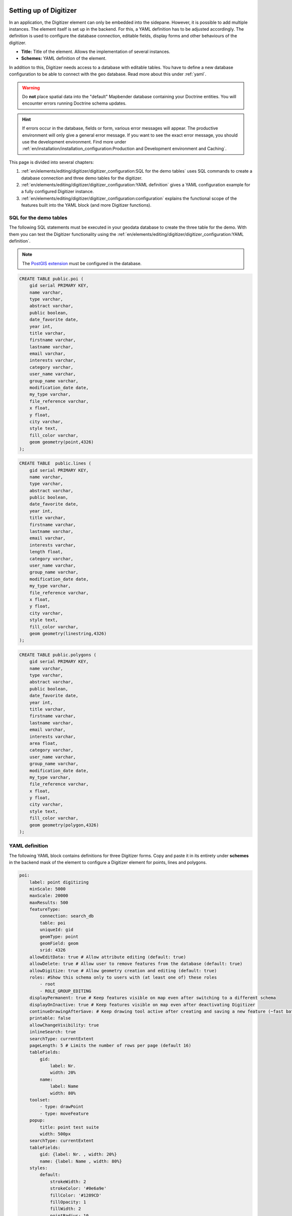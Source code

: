 .. _digitizer_configuration:

Setting up of Digitizer
=======================

In an application, the Digitizer element can only be embedded into the sidepane. However, it is possible to add multiple instances.
The element itself is set up in the backend. For this, a YAML definition has to be adjusted accordingly.
The definition is used to configure the database connection, editable fields, display forms and other behaviours of the digitizer.

.. image:: ../../../../figures/digitizer_configuration.png
     :width: 100%

* **Title:** Title of the element. Allows the implementation of several instances.
* **Schemes:** YAML definition of the element.

In addition to this, Digitizer needs access to a database with editable tables.
You have to define a new database configuration to be able to connect with the geo database. Read more about this under :ref:`yaml`.

.. warning:: Do **not** place spatial data into the "default" Mapbender database containing your Doctrine entities. You will encounter errors running Doctrine schema updates.
 
.. hint:: If errors occur in the database, fields or form, various error messages will appear. The productive environment will only give a general error message. If you want to see the exact error message, you should use the development environment. Find more under :ref:`en/installation/installation_configuration:Production and Development environment and Caching`.

This page is divided into several chapters:

1. :ref:`en/elements/editing/digitizer/digitizer_configuration:SQL for the demo tables` uses SQL commands to create a database connection and three demo tables for the digitizer.
2. :ref:`en/elements/editing/digitizer/digitizer_configuration:YAML definition` gives a YAML configuration example for a fully configured Digitizer instance.
3. :ref:`en/elements/editing/digitizer/digitizer_configuration:configuration` explains the functional scope of the features built into the YAML block (and more Digitizer functions).


SQL for the demo tables
-----------------------

The following SQL statements must be executed in your geodata database to create the three table for the demo. With them you can test the Digitizer functionality using the :ref:`en/elements/editing/digitizer/digitizer_configuration:YAML definition`.

.. note:: The `PostGIS extension <https://postgis.net/>`_ must be configured in the database.


.. code-block:: postgres

    CREATE TABLE public.poi (
        gid serial PRIMARY KEY,
        name varchar,
        type varchar,
        abstract varchar,
        public boolean,
        date_favorite date,
        year int,
        title varchar,
        firstname varchar,
        lastname varchar,
        email varchar,
        interests varchar,
        category varchar,
        user_name varchar,
        group_name varchar,
        modification_date date,
        my_type varchar,
        file_reference varchar,
        x float,
        y float,
        city varchar,
        style text,
        fill_color varchar,        
        geom geometry(point,4326)
    );

.. code-block:: postgres

    CREATE TABLE  public.lines (
        gid serial PRIMARY KEY,
        name varchar,
        type varchar,
        abstract varchar,
        public boolean,
        date_favorite date,
        year int,
        title varchar,
        firstname varchar,
        lastname varchar,
        email varchar,
        interests varchar,
        length float,
        category varchar,
        user_name varchar,
        group_name varchar,
        modification_date date,
        my_type varchar,
        file_reference varchar,
        x float,
        y float,
        city varchar,
        style text,
        fill_color varchar,
        geom geometry(linestring,4326)
    );

.. code-block:: postgres

    CREATE TABLE public.polygons (
        gid serial PRIMARY KEY,
        name varchar,
        type varchar,
        abstract varchar,
        public boolean,
        date_favorite date,
        year int,
        title varchar,
        firstname varchar,
        lastname varchar,
        email varchar,
        interests varchar,
        area float,
        category varchar,
        user_name varchar,
        group_name varchar,
        modification_date date,
        my_type varchar,
        file_reference varchar,
        x float,
        y float,
        city varchar,
        style text,
        fill_color varchar,
        geom geometry(polygon,4326)
    );


YAML definition
---------------

The following YAML block contains definitions for three Digitizer forms.
Copy and paste it in its entirety under **schemes** in the backend mask of the element to configure a Digitizer element for points, lines and polygons.

.. code-block:: yaml

    poi:
        label: point digitizing
        minScale: 5000
        maxScale: 20000
        maxResults: 500 
        featureType:
            connection: search_db
            table: poi
            uniqueId: gid
            geomType: point
            geomField: geom
            srid: 4326
        allowEditData: true # Allow attribute editing (default: true)
        allowDelete: true # Allow user to remove features from the database (default: true)
        allowDigitize: true # Allow geometry creation and editing (default: true)
        roles: #Show this schema only to users with (at least one of) these roles
            - root
            - ROLE_GROUP_EDITING
        displayPermanent: true # Keep features visible on map even after switching to a different schema
        displayOnInactive: true # Keep features visible on map even after deactivating Digitizer
        continueDrawingAfterSave: # Keep drawing tool active after creating and saving a new feature (~fast batch mode feature creation)
        printable: false
        allowChangeVisibility: true
        inlineSearch: true
        searchType: currentExtent
        pageLength: 5 # Limits the number of rows per page (default 16)
        tableFields:
            gid:
                label: Nr.
                width: 20%
            name:
                label: Name
                width: 80%
        toolset:
            - type: drawPoint
            - type: moveFeature
        popup:
            title: point test suite
            width: 500px
        searchType: currentExtent
        tableFields:
            gid: {label: Nr. , width: 20%}
            name: {label: Name , width: 80%}
        styles:
            default:
                strokeWidth: 2
                strokeColor: '#0e6a9e'
                fillColor: '#1289CD'
                fillOpacity: 1
                fillWidth: 2
                pointRadius: 10
            select:
                strokeWidth: 3
                strokeColor: '#0e6a9e'
                fillOpacity: 0.7
                pointRadius: 10
            unsaved:
                strokeWidth: 3
                strokeColor: "#f0f0f0"
                fillColor:   "#ffffff"
                fillOpacity: 0.5
                pointRadius: 6
                label: 'Please save'
                fontColor: red
                fontSize: 18
        formItems:
           - type: tabs
             children:
               - type: form
                 title: Basic information
                 css: {padding: 10px}
                 children:
                     - type: label
                       title: Welcome to the digitize demo. Try the new Mapbender feature!
                     - type: input
                       title: Name
                       mandatory: true
                       name: name
                       mandatoryText: Please give a name to the poi.
                       infoText: "Help: Please give a name to the new object."
                     - type: input
                       title: Title
                       mandatory: false
                       name: title
                       mandatoryText: Please give a title to the poi.
                     - type: textArea
                       name: abstract
                       title: Abstract
                       placeholder: 'please edit this field'
                     - type: select
                       title: Type
                       name: type
                       options: {A: A, B: B, C: C, D: D, E: E}
                     - type: breakLine
               - type: form
                 title: Personal information
                 css: {padding: 10px}
                 children:
                     - type: label
                       title: Please give us some information about yourself.
                     - type: fieldSet
                       children:
                           - type: input
                             title: Firstname
                             name: firstname
                             css: {width: 30%}
                           - type: input
                             title: Lastname
                             name: lastname
                             css: {width: 30%}
                           - type: input
                             title: E-Mail
                             name: email
                             css: {width: 40%}
                     - type: select
                       multiple: false
                       title: Interests
                       name: interests
                       options: {maps: maps, reading: reading, swimming: swimming, dancing: dancing, beer: beer, flowers: flowers}
                     - type: date
                       title: favorite Date
                       name: date_favorite
                       mandatory: true
                       css: {width: 25%}
                     - type: breakLine
                     - type: breakLine
                     - type: checkbox
                       name: public
                       value: true
                       title: public (this new object is public)
    line:
        label: line digitizing
        inlineSearch: true
        featureType:
            connection: search_db
            table: lines
            uniqueId: gid
            geomType: line
            geomField: geom
            srid: 4326
        openFormAfterEdit: true
        allowDelete: true
        toolset:
            - type: drawLine
            - type: modifyFeature
            - type: moveFeature
        popup:
            title: line test suite
            width: 500px
        searchType: currentExtent
        tableFields:
            gid: {label: Nr. , width: 20%}
            name: {label: Name , width: 80%}
        styles:
            default:
                strokeWidth: 2
                strokeColor: '#0e6a9e'
                fillColor: '#1289CD'
                fillOpacity: 1
                fillWidth: 2
                pointRadius: 10
            select:
                strokeWidth: 3
                strokeColor: '#0e6a9e'
                fillOpacity: 0.7
                pointRadius: 10
        formItems:
           - type: form
             title: Basic information
             css: {padding: 10px}
             children:
                 - type: label
                   title: Welcome to the digitize demo. Try the new Mapbender feature!
                 - type: input
                   title: Name
                   name: name
                   mandatory: true
                   mandatoryText: Please give a name to the new object.
                   infoText: "Help: Please give a name to the new object."
                 - type: select
                   title: Type
                   name: type
                   options: {A: A, B: B, C: C, D: D, E: E}
    polygon:
        label: polygon digitizing
        inlineSearch: true
        featureType:
            connection: search_db
            table: polygons
            uniqueId: gid
            geomType: polygon
            geomField: geom
            srid: 4326
        openFormAfterEdit: true
        allowDelete: false
        useContextMenu: true
        toolset:
            - type: drawPolygon
            - type: drawRectangle
            - type: drawDonut
            - type: drawEllipse
            - type: drawCircle
            - type: modifyFeature
            - type: moveFeature
        popup:
            title: polygon test suite
            width: 500px
        searchType: currentExtent
        tableFields:
            gid: {label: Nr. , width: 20%}
            name: {label: Name , width: 80%}
        styles:
            default:
                strokeWidth: 2
                strokeColor: '#0e6a9e'
                fillColor: '#1289CD'
                fillOpacity: 1
                fillWidth: 2
                pointRadius: 10
            select:
                strokeWidth: 3
                strokeColor: '#0e6a9e'
                fillOpacity: 0.7
                pointRadius: 10
        formItems:
           - type: form
             title: Basic information
             css: {padding: 10px}
             children:
                 - type: label
                   title: Welcome to the digitize demo. Try the new Mapbender feature!
                 - type: input
                   title: Name
                   mandatory: true
                   name: name
                   mandatoryText: Please give a name to the new object.
                   infoText: "Help: Please give a name to the new object."
                 - type: select
                   title: Type
                   name: type
                   options: {A: A, B: B, C: C, D: D, E: E}


Configuration
=============

The following chapter explains the individual components of the element that can be included into the YAML configuration, offering the base structure that is used in the Digitizer.


Basic definition
----------------

A basic definition for a Digitizer capturing instance (in this example for *poi*) may look like the following YAML snippet.

.. code-block:: yaml

    poi:
      label: 'point digitizing'
      minScale: 1000
      maxScale: 5000
      maxResults: 500
      zoomBuffer: 100
      filterUser: false
      trackUser: false
      featureType:
        connection: geodata_db
        table: poi
        uniqueId: gid
        geomType: point
        geomField: geom
        srid: 4326
        filter: null
        styleField: style
        userColumn: user_name
      allowCustomStyle: true
      allowChangeVisibility: true
      allowCreate: true
      allowDelete: true
      allowDigitize: true
      allowEditData: true
      allowRefresh: true
      continueDrawingAfterSave: true
      displayPermanent: true
      displayOnInactive: true
      refreshLayersAfterFeatureSave:
        - wms_point_layer
      inlineSearch: true
      searchType: currentExtent
      pageLength: 5
      printable: true
      toolset:
        -
          type: drawPoint
        -
          type: moveFeature
      popup:
        title: 'point test suite'
        width: 500px
      styles:
        select:
          strokeWidth: 3
          strokeColor: '#00ffff'
          fillColor: '#FF00ff'
          fillOpacity: 0.5
          pointRadius: 20
          label: '${name}'
      tableFields:
        gid:
          label: Nr.
          width: 20%
        name:
          label: Name
          width: 80%
      formItems:
        -
          type: label
          title: 'Welcome to the digitize demo. Try the new Mapbender feature!'
        -
          type: input
          title: Name
          name: name
          copyClipboard: true
          infoText: 'Info: Please give a name to the new object.'
          mandatoryText: 'Mandatory Field: Please give a name to the poi.'
          required: true
          css:
            color: green
          attr:
            placeholder: 'Please give a name to the poi.'
        -
          type: input
          title: Title
          required: false
          name: title


The possible options are:

* **label:** Label of the Digitizer instance.
* **minScale:** Minimum scale denominator for visualizing features.
* **maxScale:** Maximum scale denominator for visualizing features.
* **featureType:** Connection to the database.
    * connection: Name of the database connection (see `packages/doctrine.yaml`).
    * table: Name of the feature table.
    * uniqueId: Column name of the unique identifier (Default if empty: [id]).
    * geomType: Geometry type - point, line, polygon, or multipolygon.
    * geomField: Name of the geometry column.
    * srid: Coordinate reference system of the geometry column as EPSG code (e.g. 4326).
    * filter: Data filters for values in a defined column (e.g. filter: interests = 'maps').
    * userColumn: Stores the user name on save (see filterUser/trackUser).
    * styleField: Column to store the style for a feature.
* **allowChangeVisibility:** Offer buttons to toggle feature visibility (default: true).
* **allowCreate:** Allow feature creation (default: true).
* **allowDelete:** Allow data deletion (default: true).
* **allowDigitize:** Allow geometry creation and editing (if false, no Digitizer buttons will appear (new Point, move, etc.). Attribute editing may still be allowed via allowEdit (default: true).
* **allowEditData:** Allow attribute editing (default: true).
* **displayOnInactive:** The current FeatureType will still be displayed on the map, although Digitizer is deactivated in the sidepane (Accordion, Tabs) [true/false]. If switched to true, this option is a bit intricate, due to the still activated Digitizer events. For experienced users, it will be helpful in some scenarios.
* **allowCustomStyle:** Allow user-specific styles for features in the map (default: false). For each feature you can set unique styles. If not set, the default style is used. Needs ``styleField`` definition in featureType section.

 .. image:: ../../../../figures/digitizer/stylemanager.png
              :width: 100%

* **allowRefresh:** Offer a button to refresh data (for tables frequently modified by several users) (default: false).
* **continueDrawingAfterSave:** Keep the drawing tool active after creating and saving a new feature.
* **displayPermanent:** Keep features visible on the map, even after switching to a different schema (default: false).
* **displayOnInactive:** Keep features visible on map, even after deactivating Digitizer (default: false).
* **pageLength:** Limits the number of rows per page (default: 16).
* **refreshLayersAfterFeatureSave:** List of Mapbender source instance IDs/names (see :ref:`en/backend/applications/layerset:layerset-instances`) that will reload after any item is created, updated or deleted (default: none).

.. code-block:: yaml

        refreshLayersAfterFeatureSave:
            - mapbender_users # or WMS InstanceID


* **roles:** List of roles. Show this schema only to users with (at least one of) these roles.

.. code-block:: yaml

        roles: #Show this schema only to users with (at least one of) these roles
            - root
            - ROLE_GROUP_EDITING


Combination schema
------------------

If a schema defines a combine setting (``combine``), it is treated as a combination schema. Data from multiple other schemas is then displayed together. The entries in the combine list must be the names of the sub-schemas to be combined.

* A schema with ``combine`` only allows a reduced set of other settings.
* It may define roles to limit user access to the whole combination.
* It may define table to explicitly specify table formatting of data common to all referenced sub-schemas.
* A schema referenced by a combine list may not itself define combine.

.. code-block:: yaml

                        schemes:
                            combine_schemes_together:
                                label: combine schemes (in this case poi and line)
                                searchType: currentExtent 
                                combine:
                                    - poi
                                    - line
                                roles: # Show this schema only to users with (at least one of) these roles
                                    - root
                                    - ROLE_GROUP_EDITING


User specific data
------------------

Data shown in each schema can be separate for different users. 

Each schema may define:

* **filterUser** Keep data separate for each user (default: false). Needs definition of userColumn in featureType.
* **trackUser** Store the creating / modiying user (default: false). Can be done without actually filtering selection. Needs definition of userColumn in featureType.

Setting either of these to true additionally requires ``userColumn`` (string) to be defined in the dataStore/featureType definition. This must name a table column of sufficient length to store the user name.

.. hint:: Note that with ``filterUser: true``, *trackUser* is implied and its setting, if present, is ignored.


.. code-block:: yaml

        poi:
        label: 'point digitizing'
        filterUser: true
        trackUser: true
        featureType:
            connection: geodata_db
            table: poi
            uniqueId: gid
            geomType: point
            geomField: geom
            srid: 4326
            userColumn: user_name


Definition of the available toolsets (Toolset Type)
---------------------------------------------------

Each schema may define a toolset setting to configure the types of drawing tools available during geometry creation. This should be a list of strings, or ``null`` for auto-configuration (which is the default).


Toolset types
^^^^^^^^^^^^^

* **drawPoint** - Draw a point.
* **drawLine** - Draw a line.
* **drawPolygon** - Draw a polygon.
* **drawRectangle** - Draw a rectangle.
* **drawCircle** - Draw a circle.
* **drawEllipse** - Draw an ellipse.
* **drawDonut** - Draw a donut (enclave).
* **modifyFeature** - Move the vertices of a geometry.
* **moveFeature** - Move the whole geometry.


YAML definition of toolset types
^^^^^^^^^^^^^^^^^^^^^^^^^^^^^^^^

.. code-block:: yaml

    polygon:
        [...]
        toolset:
            - type: drawPolygon
            - type: drawRectangle
            - type: drawDonut


Some example configurations:

* If ``toolset`` is set as an empty list, no geometry creation tools will be offered.
* If ``toolset`` is null or not set, and the connected feature type declares its geomType, Digitizer will reduce the selection of tools to to those compatible with the ``geomType`` (e.g., no line drawing for datasets containing only points or polygons).
* If neither ``toolset`` nor the ``geomType`` are defined, all supported tools are offered.
* If feature modification is allowed (via ``allowDigitize``/``allowEdit``), vertex modification and feature translation tools will also be offered.
* If ``allowCreate: false``, no creation tools from the toolset setting will be offered. ``drawDonut`` (inherently a modification, not creation tool) may still be offered, if editing is allowed.


Definition of the feature table
-------------------------------

The Digitizer provides an feature table in the sidepane. It can be used to navigate to features and open their editing form. The table can be filtered and sorted. 
The width of the individual columns can optionally be specified in percent or pixels.

* **tableFields:** Define the columns for the feature table. (default - display primary key only).
    * definition of a column: ``[table column]: {label: [label text], width: [css-definition, like width]}``.
* **searchType:** Initial state of a checkbox for limiting feature loading to current visible map portion. [all/currentExtent] (default: currentExtent).
* **inlineSearch:** Allows to search in the table (default: true).
* **paging:** De/activate paging, showing several pages in the feature table (default: true).
* **pageLength:** Define the length of a page when paging is activated (default: 16).

You can find more detailed information on possible configurations `here <https://datatables.net/reference/option/>`_.

.. code-block:: yaml

    poi:
      []
        searchType: currentExtent
        pageLength: 10
        inlineSearch: true
        tableFields:
            gid:
                label: Nr.
                width: 20%
            name:
                label: Name
                width: 80%


Search in the tables (inline Search)
^^^^^^^^^^^^^^^^^^^^^^^^^^^^^^^^^^^^

You can use the inline search to search for an element in the table. 
The activated search bar will be displayed above the table. After entering a search request, it shows all the search results for the records of the table.

.. code-block:: yaml

  poi:
      ...
      inlineSearch: true      # true: allows the search in the table (default: true).
      ...


Configuring forms
-----------------

Very complex forms can be defined to collect attributes for your features. Each schema configuration contains a list of (potentially nested) objects under ``formItems``, defining the contents and structure of the form shown when an item is created or edited. 

.. hint:: Note that this form will also be used purely as a detail display vehicle even if editing is disabled.

.. image:: ../../../../figures/digitizer.png
     :width: 100%

The following options for the configuration of the forms are available as type:

* Textfields (type: input).
* Text (type: label or type: text).
* Textareas (type: textArea).
* Definition of html (type: html).

* Checkboxes (type: checkbox).
* Selectboxes, Multiselectboxes (type: select).
* Radiobuttons (type: radioGroup).

* Datepicker (type: date).
* Color picker (type: colorPicker).

* File upload (type: file).
* Image Display (type: image).

* Definition of tabs (type: tabs).
* Break line (type: breakLines).


Form fields
^^^^^^^^^^^

Form input fields come in a multitude of different types, controlled by the ``type`` value. All inputs share a common set of configuration options:


.. list-table::
   :widths: 20 20 40 10
   :header-rows: 1

   * - name
     - type
     - description
     - default
   * - type
     - string
     - Type of form input field (see below)
     - -none-
   * - name
     - string
     - Table column mapped to the input
     - -none-
   * - value
     - string
     - Initial field value on newly created items
     - -none-
   * - title
     - string
     - Label text for form input field 
     - -none-
   * - attr
     - object
     - Mapping of HTML attributes to add to the input 
     - -none-
   * - infoText
     - string
     - Explanatory text placed in a tooltip next to the label
     - -none-
   * - css
     - object
     - Mapping of CSS rules to add to the form group (container around label and input)
     - -none-
   * - cssClass
     - string
     - Added to the class attribute of the form group (container around label and input)
     - -none-


.. image:: ../../../../figures/digitizer_with_tabs.png
     :scale: 80


Text fields (type: input)
^^^^^^^^^^^^^^^^^^^^^^^^^

Text fields are produced via the ``type: input`` flag.

.. code-block:: yaml

         - type: input                                      # element type definition
           title: Title for the field                       # Definition of a labeling (optional, if not defined no labeling is set)
           name: column_name                                # Reference to table column
           copyClipboard: false                             # Offer a button that copies entered information to the clipboard (default: false) (optional)
           #mandatory: true                                 # Specifies a mandatory field (optional), please use required instead
           infoText: "Info: Please emter Information."      # Offer a button that that provides Intormation on mouse-over (optional)
           mandatoryText: You have to provide information.  # Define text that is shown on save if no content is provided for a mandatory field (optional)
           required: true
           cssClass: 'input-css'                            # css class to use as style for the input field (optional).
           value: 'default Text'                            # Define a default value  (optional)
           css:                                             # CSS definition (optional)
               color: green
           attr:
               placeholder: 'please edit this field'        # placeholder appears in the field as information when field is empty (optional)


* **title:** Definition of a labeling (optional - if not defined, no labeling is set).
* **name:** Reference to table column (required).
* **copyClipboard:** Offer a button that copies entered information to the clipboard (optional, default: false).
* **infoText:** Offer a button that provides information on mouseover (optional).
* **mandatoryText:** Define a text that is shown on save if no content is provided for a mandatory field (optional).
* **value:** Define a default value (optional).
* **css:** CSS definition (optional).
* **cssClass:** Added to the class attribute of the form group (container around label and input).

Attributes (attr)
* **placeholder:** placeholder appears in the field as information (optional)
* **required:** Specifies a mandatory field (optional, default: false)


Customization by attr object definitions
""""""""""""""""""""""""""""""""""""""""

Many common customizations for inputs can be performed purely with the attr object. E.g. ``type: input`` can be restricted to allow numbers only by overriding its HTML type attribute; all inputs can be made *required* or *readonly*.

.. code-block:: yaml

	formItems:
	  - type: input
	    name: strictly_formatted_column
	    title: Strict input pattern demo
            required: true
	    attr:
		  pattern: '\w{2}\d{3,}'
		  placeholder: Two letters followed by at least three digits
	  - type: input
	    name: numeric_column
	    title: Numbers only
            required: true
	    attr:
	      type: number
	      min: 10
	      max: 200
	      step: 10
	  - type: textArea
	    name: text_column
	    title: Very large text area
	    attr:
	      rows: 10

Element groups (type: fieldSet)
^^^^^^^^^^^^^^^^^^^^^^^^^^^^^^^

Elements can be grouped together in one row to provide logical connections or to save space. To define a group, you have to set ``type: fieldSet`` and afterwards define the children which shall be grouped.
For every children you can define a css parameter, for example a width to control the space for each element.

.. code-block:: yaml

                     - type: fieldSet             # Grouping of fields, regardless of field type
                       children:                  # Define the group elements by children
                           - type: input
                             title: Firstname
                             name: firstname
                             css: {width: 30%} 
                           - type: input
                             title: Lastname
                             name: lastname
                             css: 
                                 width: 30%
                           - type: input
                             title: E-Mail
                             name: email
                             css: 
                                 width: 40%


Text/Label (type: label)
^^^^^^^^^^^^^^^^^^^^^^^^

With ``type: label`` you can write a non-editable text to the form window.

.. code-block:: yaml

         - type: label                                    # label writes a non-editable text to the form window.
           text: 'Please give information about the poi.' # define a text 
           css:
              color: red


Textareas (type: textArea)
^^^^^^^^^^^^^^^^^^^^^^^^^^

Similar to the text field via ``type: input``, text areas can be created that can contain several lines using ``type: textArea``.

.. code-block:: yaml

         - type: textArea       # Typ textArea creates a text area
           rows: 4              # Number of rows for the text area
           title: Description   # Label (optional)
           name: abstract       # table column

* **rows**: Number of rows for the text area.


Write HTML (type: html)
^^^^^^^^^^^^^^^^^^^^^^^

``Type: html`` allows you to define html (e.g., button or links).

.. image:: ../../../../figures/digitizer/digitizer_html.png
     :scale: 80

.. code-block:: yaml

                     - type: html   # allows to define html
                       html: '<p><b>Read more at the </b><a href="https://mapbender.org" target="_blank" style="color:blue;">Mapbender-Website</a>!</br>Enjoy Mapbender.</p>'


Checkboxes (type: checkbox)
^^^^^^^^^^^^^^^^^^^^^^^^^^^

``Type: checkbox`` creates an on/off checkbox.

.. code-block:: yaml

         - type:  checkbox        # Type checkbox creates a checkbox. When activated, the specified value is written to the database.
           title: Is this true?   # Label (optional)
           name:  public          # table column 
           value: true            # Initial field value on newly created items (true/false, default: false)


Selectbox or multiselect (type: select)
^^^^^^^^^^^^^^^^^^^^^^^^^^^^^^^^^^^^^^^

By defining a selectbox, predefined values can be used in the form.
You can choose between a selectbox with a selectable entry (``type: select``) or a multiselectbox with several selectable entries (``type: multiselect``).


(1) select - one selectable entry
"""""""""""""""""""""""""""""""""

.. code-block:: yaml

         - type: select                     # element type definition
           title: select a type             # labeling (optional)
           name: type                       # reference to table column
           select2: true                    # Activates full text search for the selectbox (please note for multi: true full text search is activated by default)
           maximumSelectionLength: 2        # define the maximum number of possible selections (needs select2: true)
           copyClipboard: false             # specify button that copies chosen values to the clipboard (optional). [true/false] (default: false).           
           infoText: 'Help: Please choose a type.'
           attr:
               multiple: false              # define a multiselect (default: false)
           options:                         # definition of the options (key, value)
               '': 'Please select a type...'
               'A': 'Type A'
               'B': 'Type B'
               'C': 'Type C'
               'D': 'Type D'

.. code-block:: yaml

           options:
               - label: 'Please select a type...'
                 value: ''
               - label: 'Type A'
                 value: 'A'
               - label: 'Type B'
                 value: 'B'
               - label: 'Type C'
                 value: 'C'
               - label: 'Type D'
                 value: 'D'


If you define ``useValuesAsKeys: true``, you only have to refer to the values. The values will be used as keys too. Please be aware that without the parameter or with ``useValuesAsKeys: false``, a number will be used.

.. code-block:: yaml

            useValuesAsKeys: true
            options:
                - A
                - B
                - C
                - D


* **select2:** Activates full text search for the selectbox (please note for multiselectboxes, full text search is activated by default). 
* **multi:** Define a singleselectbox or multiselectbox (default: false).
* **value:** Definition of the default value.
* **options with label and value:** Definition of the options (label, value).
* **useValuesAsKeys:** The values will be used as keys too. Else it will be a number that will be assigned for each option (default: false).


(2) multiselect - several selectable entries
""""""""""""""""""""""""""""""""""""""""""""

The multiselectbox is activated by the attribute ``multiple: true``. You can choose multiple entries in the selectbox. 
The usage and their requirements of the database table column may vary. In general with the example above, you can switch via ``multiple: true`` to multiselects. The database fields is still a character varying.
The values are saved comma separated in the table column.
 
.. code-block:: yaml

         - type: select
           title: Interests
           name: type
           maximumSelectionLength: 2 # maximum number of possible selections
           attr:
               multiple: true
           options:
               - label: 'Please select a type...'
                 value: ''
               - label: 'Type A'
                 value: 'A'
               - label: 'Type B'
                 value: 'B'
               - label: 'Type C'
                 value: 'C'
               - label: 'Type D'
                 value: 'D'
                 attr:
                     disabled: disabled
           value: A,C   # use comma-separated values for default multi-select value


.. tip:: The multiple selection provides an easier mechanism to choose an entry, which also allows a search in the dropdown list. The navigation through the list is possible via keyboard. 

Possible entries are highlighted during typing. An already chosen entry can be removed by clicking the small "x" symbol. An entry can also be marked as disabled.


.. image:: ../../../../figures/digitizer/digi_multiselecttool.png
     :scale: 80

* **maximumSelectionLength**: maximum number of possible selections (optional parameter)


.. image:: ../../../../figures/digitizer/digi_multiselect_maximumselectionlength.png
     :scale: 80


Get options for the selectbox via SQL
"""""""""""""""""""""""""""""""""""""

With a SQL request, the values of the selectbox can be directly taken from a database table.

.. code-block:: yaml

         - type: select         # element type definition
           title: Choose a type # labeling (optional)
           name: type           # reference to table column
           connection: connectionName # Define the database connection
           sql: 'SELECT DISTINCT type_name as label, type_id as value FROM types order by value;'    # get the options fro the selectbox
           options:
               - label: 'Please select a type...'
                 value: ''

Radio buttons (type: radioGroup)
^^^^^^^^^^^^^^^^^^^^^^^^^^^^^^^^

Type radioGroup creates radio buttons.

.. code-block:: yaml

        -   type: radioGroup      # Type radioGroup creates radio buttons. When activated, the specified value is written to the table column.
            title: Radiobuttons - Choose one # Label (optional)
            name: test1           # table column
            options:              # define the options
                - label: Option 1
                  value: v1
                - label: Option 2
                  value: v2
            value: v2   # Pre-select option v2 by default for new items


Date picker (type: date)
^^^^^^^^^^^^^^^^^^^^^^^^

Type date creates an input field that allows you to enter a date, either with a textbox that validates the input or a special date picker interface.
It produces standard SQL date string format "YYYY-MM-DD".

.. image:: ../../../../figures/digitizer_datepicker.png
     :scale: 80

.. code-block:: yaml

                     - type: date                  # text field that provides a date picker
                       title: favorite Date        # Label (optional)
                       name: date_favorite         # table column
                       attr:
                           min: '2020-01-01'       # set the minimum selectable date
                           max: '2030-01-01'       # set the maximum selectable date


* **min**: Set the minimum selectable date. When set to null, there is no minimum. Optional attribute.
* **max**: Set the maximum selectable date. When set to null, there is no maximum. Optional attribute.


Color picker (type: colorPicker)
^^^^^^^^^^^^^^^^^^^^^^^^^^^^^^^^

Type colorPicker creates an input fields that allows you to enter a color value (in HEX form for example #ff00ff) or via a color picker interface.

.. image:: ../../../../figures/digitizer/digitizer_colorpicker.png
     :scale: 80

.. code-block:: yaml

                     - type: colorPicker      # click in the color area at the right side of the text field opens a color picker
                       title: 'Fill color'    # Label (optional)
                       name: fill_color       # table column
                       value: 'ff00ff'        # predefine the value of the color picker


File upload (type: file)
^^^^^^^^^^^^^^^^^^^^^^^^

The file upload can be used to link files to a database column in the form. To do this, the uploaded files are stored in Mapbender and the path is noted in the column.
The storage path and the name of the stored files cannot yet be changed. The file upload always saves to the same directory and is built up from the parameters:

* tablename
* columnname
* filename

The filesystem path is:

* `<mapbender>/web/uploads/featureTypes/[tablename]/[columnname]/[filename].png`

The linked URL stored in the database column is:

* ``http://localhost/mapbender/uploads/featureTypes/[tablename]/[columnname]/[filename].png``

.. code-block:: yaml

                    - type: file                   # Typ file for the upload of files
                      title: File upload           # Label (optional)
                      text: Please select a file   # Text on button (optional)
                      name: file_reference         # table column to store the file name
                      attr:
                          accept: image/*          # Pre-selection of elements in the image format (window for file upload opens with restriction filter) 
                                                   # Important: Other file-formats can be still uploaded


It is possible to show the uploaded images via ``type: image``. 


Images (type: image)
^^^^^^^^^^^^^^^^^^^^

.. image:: ../../../../figures/digitizer_image.png
     :scale: 80

Type image can be used to display images. You can display images by specifying a URL in a database field or a URL using the src parameter.
Images, which are marked by the element file in a table column, can also directly be integrated and displayed.
For that, the image can be specified by specifying the two parameters src and name.

* **src**: URL path or file path (can be a relative path).
* **name**: URL path or file path from the table column (can't be a relative path).
* definition of name and src together: The content of the database column from name is taken. If the column is empty, the src is used.

.. code-block:: yaml
                      
                    - type: image                                         # Feature type field name image.
                      name: file_reference                                # Reference to the database column. If defined, the path or URL in the field can be used and replaces "src" option
                      src: "../bundles/mapbendercore/image/logo_mb3.png"  # Specify a path or URL to a placeholder image. If the path is relative use relative: true.
                      relative: true                                      # Optional. If true, the "src" path is determined from the "/web" directory (default: false).
                      enlargeImage: true                                  # Image is enlarged to original size/maximum resolution by clicking on the preview image. It is not scaled to screen size.
                      imageCss:
                        width: 100%                                       # Image CSS Style: Scales the preview image in the form, different from the original size in percent.

.. warning:: If only name and not name and src are specified, the wrong image appears from the previous data entry, if the column is empty.

Dynamic paths (e.g. `bundles/mapbendercore/image/[nr].png` or `bundles/mapbendercore/image/' + data.image_reference`) cannot be specified.
One way to work around this is to create a trigger that will merge the path and contents of a table field into the database column.
Please note that an alternative upload location can be defined in the ``featureType`` section (see featureType).


.. code-block:: yaml
                      
         featureType:
             []
             # file upload location - customization per column on featureType (or dataStore) level
             files:
                 - field: file_reference
                   path: /data/demo/mapbender_upload_lines/


Tabs (type: tabs)
^^^^^^^^^^^^^^^^^

Complex form dialogs can be organized into multiple tabs by inserting an object with ``type: tabs`` into the formItems list, and assigning it to one or more tab specifications, which consist of a title (text displayed on the tab) and its children (contents of the tab).

.. code-block:: yaml

        formItems:
           - type: tabs
             children:
                 - title: '1. Basic information'    # first tab, text displayed on the tab
                   css: {padding: 10px}
                   children:                        
                       # First tab form item specifications
                       - type: label
                         title: Welcome to the digitize demo. Try the new Mapbender feature!
                         ...
                 - title: '2. More information'    # second tab, text displayed on the tab
                   children:                       
                       # Second form item specifications
                       - type: label
                         title: Welcome to the digitize demo. Try the new Mapbender feature!
                         ...


Breaklines (type: breakLine)
^^^^^^^^^^^^^^^^^^^^^^^^^^^^

Inserts a single HTML <hr> element. Supports adding free-form HTML attributes via attr object and custom cssClass.

.. code-block:: yaml

         - type: breakLine                     # element type definition, will draw a line 


Advanced features
-----------------

* Popups.
* Help texts.
* Mandatory fields.
* Regular expressions to validate the field input.
* Possibility to copy entered information from a form into the clipboard via a button.
* Possibility to duplicate features.
* Definition of events.
* Design and Styles.
* Refresh after save.


Definition of a popup
^^^^^^^^^^^^^^^^^^^^^

You can define the following options for a popup:

.. code-block:: yaml

        popup:
            title: POI    # Definition of the popup title
            height: 400   # height of the popup, if not defined it will adapt to the content
            width: 500    # width of the popup
            #width: 50vw   # half screen width


Help text for form elements (attribute infoText)
^^^^^^^^^^^^^^^^^^^^^^^^^^^^^^^^^^^^^^^^^^^^^^^^

If infoText is specified, an i-button appears above the field. Hovering over this button opens the information text.

.. code-block:: yaml

         - type:  [type name]
           infoText:  'Info: Please note - only numbers are valid for this field.' # Notice which will be displayed by i-symbol


Mandatory fields
^^^^^^^^^^^^^^^^

The object cannot be saved if mandatory data is missing. In the case of a missing entry in a required field, the field will be marked with a red border and a text (mandatoryText) will be displayed if defined.

.. code-block:: yaml

         - type:  [Angabe zum Feldtyp]           # Every field type can be mandatory
           attr:
               placeholder: 'This field is mandatory....'  # Text will show up in the field and will disappear when you edit the field.
                                                           # The text will not be saved.
               pattern:  /^\w+$/gi         # You can define a regular expression to check the input for a field.
                                           # Read more http://wiki.selfhtml.org/wiki/JavaScript/Objekte/RegExp
                                           # pattern:  /^[0-9]+$/ # Check if input is a number
           required: true                  # true/required / false default is false
           mandatoryText: Please choose a type!  # Text displayed in case of a missing or invalid entry in a required field
           mandatory: /^\w+$/gi                  # You can define a regular expression to check the input for a field.


Duplicate features
^^^^^^^^^^^^^^^^^^

If you add ``copy`` to your configuration, you enable the possibility to duplicate feature. This can then be done via a **Duplicate** button within the attribute form of a feature or via a button in the result table.

* **copy:** Add copy section to enable duplicate feature.
* **enabled:** Activate duplicate feature (default: false).
* **data**: Define default values for attributes.
* **style**: Styling of the duplicated feature (more at Design and Styles).
* **on**: Events while duplicating process.

.. code-block:: yaml

  poi:
      [...]
       copy:
         enable: true # activate duplicate feature (default: false)
         data:
           date: 2017
         style:
           label: "Dupliziertes Objekt"
           fillColor: "#ff0000"
           fillOpacity: 1
           strokeWidth: 4
           strokeColor: "#660033"
         on:
           success: widget._openFeatureEditDialog(feature)
           error: console.error(feature)

Events
^^^^^^

Different events exist that can be associated to a feature to manipulate attributes before or after an action.

* **onBeforeSave**: Event before the storage of a new/modified information.
* **onAfterSave**: Event after the storage of a new/modified information.

* **onBeforeUpdate**: Event before the update of a modified information.
* **onAfterUpdate**: Event after the update of a modified information.
  
* **onBeforeSearch**: Event before the search in the SearchField of the Digitizer.
* **onAfterSearch**: Event after the search in the SearchField of the Digitizer.
 
* **onBeforeRemove**: Event before deleting data.
* **onAfterRemove**: Event after deleting data.

In difference to the save events, the update events work only on an update of the data, not on creation.
The following sections show some examples. If you want to set several parameters in an event, these can be listed in sequence, separated by a semicolon, e.g.:

.. code-block:: yaml

                events:
                  onBeforeSave: $feature->setAttribute('interests', 'maps'); $feature->setAttribute('name', 'test');


Usage examples of this are:

Storage of predefined attibute data in an additional attribute columns
""""""""""""""""""""""""""""""""""""""""""""""""""""""""""""""""""""""

The following example shows how data can be written to an additional attribute column. This is done with the column "interests" and the fixed value "maps". When saving, the fixed value is stored in the table and you can use it via a filter for the selected display.

.. code-block:: yaml

                events:
                  onBeforeSave: $feature->setAttribute('interests', 'maps');


Storage of group roles in an additional attribute columns
"""""""""""""""""""""""""""""""""""""""""""""""""""""""""

The following example shows how Mapbender user and group information can be saved via $user and $userRoles. 

.. code-block:: yaml

                events:
                  onBeforeSave: $feature->setAttribute('user_name', $user ); $feature->setAttribute('group', implode(',', $userRoles));


Storage of attibute data in an additional attribute columns
"""""""""""""""""""""""""""""""""""""""""""""""""""""""""""

This example shows how data can be stored in an additional attribute-column after saving. In this case it is done with two geometry-columns "geom" and "geom2". When saving, the data of "geom" should be saved in the field "geom2".
Depending on the use case, the ``onBeforeInsert`` or the ``onBeforeUpdate`` event can be used.
At the time of the saving process, the new geometry doesn't yet persist in the database. Therefore, it cannot be accessed as a feature but only via the corresponding "item", an internal Digitizer structure. This "item" is based on the YAML block and the defined attribute fields.

.. code-block:: yaml

                events:
                  onBeforeInsert: $item['geom2'] = $item['geom'];
                  onBeforeUpdate: $item['geom2'] = $item['geom'];


In this event the value of "geom2" is overwritten with the value of "geom".


Storage of different geometry types
"""""""""""""""""""""""""""""""""""

The above scenario can be extended to a slightly constructed example in which simultaneously different geometry types shall be saved. With the help of PostGIS, lines are interpolated to points. The Digitizer can use an event to fire the according SQL statement.

.. code-block:: postgres

                events:
                  onBeforeInsert: |
                    $sql = "SELECT 
                    ST_Line_Interpolate_Point('".$item['geomline']."'::geometry, 1) as geom";
                    $stmnt = $this->getConnection()->prepare($sql);
                    $stmnt->execute();
                    $result  = $stmnt->fetchAll();
                    $item['geompoi'] = $result[0]['geom'];

The ``onBeforeInsert`` event is used here. The pipe symbol "|" after the event signals a following multiline statement. This blog contains PHP code, which calls SQL-statement. The SQL-statement calls the ST_Line_Interpolate_Point function of PostGIS and commits the digitized line. Because this line is not yet persisted in the database, you have to access it with the "item" (geomline). The next lines build up the SQL-statement and delivers it to the SQL-connection defined in the featuretype. The last line writes the resulting point (geompoi) into the point-geometry-field.


Design and Styles
^^^^^^^^^^^^^^^^^

By specifying a style, the way the objects are displayed on the map can be defined.

* **default**: Defines the normal display of the objects on the map.
* **select**: Defines the appearance of the objects after click event.
* **unsaved**: Defines the appearance of the not saved objects.


.. code-block:: yaml

  poi:
      ...
      styles:
          default:
              strokeWidth: 5
              strokeColor: "#ff00ff"
              fillColor:  '#c0c0c0'
              fillOpacity: 0.5
              pointRadius: 10
          select:
              strokeWidth: 1
              strokeColor: "#0e6a9e"
              fillOpacity: 0.7
              fillColor: "#0e6a9e"
              pointRadius: 10
              label: ${name} ${type}
              fontColor: black
              fontSize: 12
              fontFamily: 'Arial, Courier New, monospace'
              fontWeight: bold
              labelOutlineColor: white
              labelOutlineWidth: 1
              labelYOffset: -18
              labelXOffset: -18
          unsaved:
              strokeWidth: 4
              strokeColor: "#648296"
              fillOpacity: 1
              fillColor: "#eeeeee"              
              label: 'Please save'
              pointRadius: 10


* **strokeColor:** Color of the border line [color value/transparent].
* **strokeWidth:** Width of the border line [numeric].
* **strokeOpacity:** Transparency of the border line [0-1].
* **fillColor:** Color of the filling [color value/transparent].
* **fillWidth:** Width of the filling [numeric].
* **fillOpacity:** Transparency of the filling [0-1].
* **pointRadius:** Radius around the center [numeric].
* **label:** Label the object with fixed values and / or DB fields, e.g. "ID ${nummmer}" .
* **fontColor:**  "#0000ff" #'${fontcolor}' .
* **fontSize:** Font size in pixel.
* **fontFamily:** Font family.
* **fontWeight:** Font weight (default: normal).
* **labelOutlineColor:** Color of the border from the label [color value/transparent].
* **labelOutlineWidth:** Label outline width.
* **labelYOffset:** Label offset x (default: 0).
* **labelXOffset:** Label offset y (default: 0).


It is also possible to refer to a graphic:

.. code-block:: yaml
          
          default:
              graphic: true
              externalGraphic: 'https://schulung.foss.academy/symbols/${symbol}.png'
              graphicWidth: 30
              graphicHeight: 30


* **graphic:** [true/false].
* **externalGraphic:** Define a link to an external graphic. You can use variables in the definition.
* **graphicWidth/graphicHeight:** Define the width and height in pixel.


CSS behaviour and styling fields
""""""""""""""""""""""""""""""""

For each input field, the CSS behavior and styling information can be assigned, regardless of the type. This can be used, for example, to highlight important fields or to fill an attribute field when editing another field.

parameters: 

* load, focus, blur
* input, change, paste
* click, dblclick, contextmenu
* keydown, keypress, keyup
* dragstart, ondrag, dragover, drop
* mousedown, mouseenter, mouseleave, mousemove, mouseout, mouseover, mouseup
* touchstart, touchmove, touchend, touchcancel

.. code-block:: yaml

        formItems:
           - type: tabs
             children:
               - type: form
                 [...]
                     - type: input
                       name: firstname
                       title: Firstname
                       css: {width: 30%}
                       input: |
                            var inputField = el;
                            var form = inputField.closest(".modal-body");
                            var lastnameField = form.find("[name='lastname']");
                            lastnameField.val(inputField.val());
                       focus: |
                            var inputField = el;
                            var form = inputField.closest(".modal-body");
                            form.css("background-color","#ffc0c0");
                       blur: |
                            var inputField = el;
                            var form = inputField.closest(".modal-body");
                            form.css("background-color","transparent");
                     - type: date
                       name: date
                       title: Date
                       css: {width: 30%}
                       # Highlight the year if you edit the date-field and autom. insert the year from the date
                       change: |
                          var inputField = el;
                          var form = inputField.closest(".data-manager-edit-data");
                          var yearField = form.find("[name='year']");
                          var value = inputField.val()
                          var year = value && value.match(/^\d{4}/)[0] || null;
                          yearField.val(year);
                          yearField.css("background-color","#ffc0c0");


Map refresh after save
^^^^^^^^^^^^^^^^^^^^^^

After saving an object, the *refreshLayersAfterFeatureSave* option can force a reload of one or many WMS layers. 
A layer can be specified by its name or by its Instance ID: 


.. code-block:: yaml

  poi:
      [...]
       refreshLayersAfterFeatureSave:  # If no entry is made in this area no map refresh is carried out after saving 
         - 17
         - 18
         - osm        # specify by unique name only with applications in applications/
      [...]


YAML definition for the element Digitizer in mapbender.yaml
===========================================================

In the Workshop-Bundle you will find an example of a YAML definition.

.. code-block:: yaml

                sidepane:
                    digitizer:
                        class: Mapbender\DigitizerBundle\Element\Digitizer
                        title: Digitalisation
                        target: map
                        schemes:
                            ...



